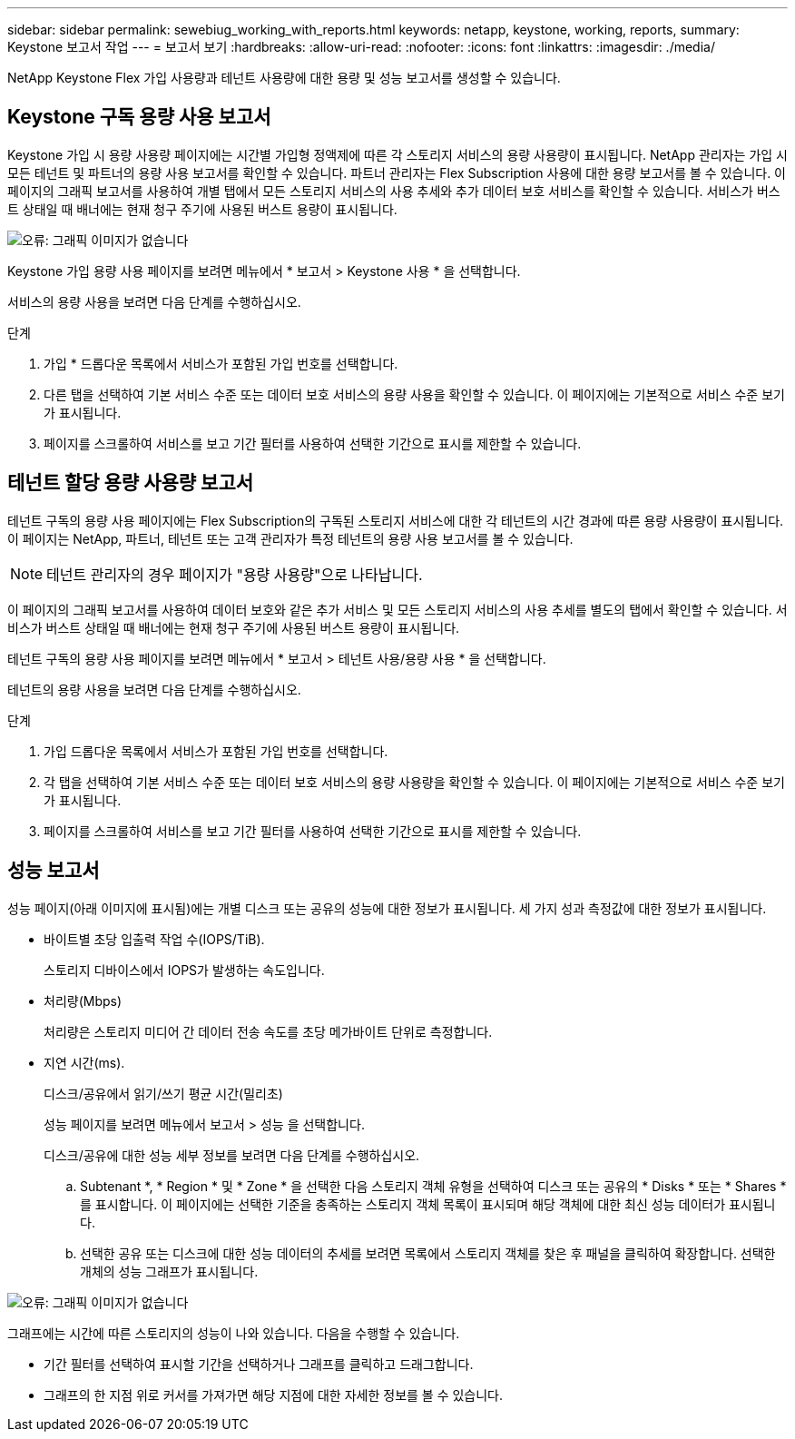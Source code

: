 ---
sidebar: sidebar 
permalink: sewebiug_working_with_reports.html 
keywords: netapp, keystone, working, reports, 
summary: Keystone 보고서 작업 
---
= 보고서 보기
:hardbreaks:
:allow-uri-read: 
:nofooter: 
:icons: font
:linkattrs: 
:imagesdir: ./media/


[role="lead"]
NetApp Keystone Flex 가입 사용량과 테넌트 사용량에 대한 용량 및 성능 보고서를 생성할 수 있습니다.



== Keystone 구독 용량 사용 보고서

Keystone 가입 시 용량 사용량 페이지에는 시간별 가입형 정액제에 따른 각 스토리지 서비스의 용량 사용량이 표시됩니다. NetApp 관리자는 가입 시 모든 테넌트 및 파트너의 용량 사용 보고서를 확인할 수 있습니다. 파트너 관리자는 Flex Subscription 사용에 대한 용량 보고서를 볼 수 있습니다. 이 페이지의 그래픽 보고서를 사용하여 개별 탭에서 모든 스토리지 서비스의 사용 추세와 추가 데이터 보호 서비스를 확인할 수 있습니다. 서비스가 버스트 상태일 때 배너에는 현재 청구 주기에 사용된 버스트 용량이 표시됩니다.

image:sewebiug_image33.png["오류: 그래픽 이미지가 없습니다"]

Keystone 가입 용량 사용 페이지를 보려면 메뉴에서 * 보고서 > Keystone 사용 * 을 선택합니다.

서비스의 용량 사용을 보려면 다음 단계를 수행하십시오.

.단계
. 가입 * 드롭다운 목록에서 서비스가 포함된 가입 번호를 선택합니다.
. 다른 탭을 선택하여 기본 서비스 수준 또는 데이터 보호 서비스의 용량 사용을 확인할 수 있습니다. 이 페이지에는 기본적으로 서비스 수준 보기가 표시됩니다.
. 페이지를 스크롤하여 서비스를 보고 기간 필터를 사용하여 선택한 기간으로 표시를 제한할 수 있습니다.




== 테넌트 할당 용량 사용량 보고서

테넌트 구독의 용량 사용 페이지에는 Flex Subscription의 구독된 스토리지 서비스에 대한 각 테넌트의 시간 경과에 따른 용량 사용량이 표시됩니다. 이 페이지는 NetApp, 파트너, 테넌트 또는 고객 관리자가 특정 테넌트의 용량 사용 보고서를 볼 수 있습니다.


NOTE: 테넌트 관리자의 경우 페이지가 "용량 사용량"으로 나타납니다.

이 페이지의 그래픽 보고서를 사용하여 데이터 보호와 같은 추가 서비스 및 모든 스토리지 서비스의 사용 추세를 별도의 탭에서 확인할 수 있습니다. 서비스가 버스트 상태일 때 배너에는 현재 청구 주기에 사용된 버스트 용량이 표시됩니다.

테넌트 구독의 용량 사용 페이지를 보려면 메뉴에서 * 보고서 > 테넌트 사용/용량 사용 * 을 선택합니다.

테넌트의 용량 사용을 보려면 다음 단계를 수행하십시오.

.단계
. 가입 드롭다운 목록에서 서비스가 포함된 가입 번호를 선택합니다.
. 각 탭을 선택하여 기본 서비스 수준 또는 데이터 보호 서비스의 용량 사용량을 확인할 수 있습니다. 이 페이지에는 기본적으로 서비스 수준 보기가 표시됩니다.
. 페이지를 스크롤하여 서비스를 보고 기간 필터를 사용하여 선택한 기간으로 표시를 제한할 수 있습니다.




== 성능 보고서

성능 페이지(아래 이미지에 표시됨)에는 개별 디스크 또는 공유의 성능에 대한 정보가 표시됩니다. 세 가지 성과 측정값에 대한 정보가 표시됩니다.

* 바이트별 초당 입출력 작업 수(IOPS/TiB).
+
스토리지 디바이스에서 IOPS가 발생하는 속도입니다.

* 처리량(Mbps)
+
처리량은 스토리지 미디어 간 데이터 전송 속도를 초당 메가바이트 단위로 측정합니다.

* 지연 시간(ms).
+
디스크/공유에서 읽기/쓰기 평균 시간(밀리초)

+
성능 페이지를 보려면 메뉴에서 보고서 > 성능 을 선택합니다.

+
디스크/공유에 대한 성능 세부 정보를 보려면 다음 단계를 수행하십시오.

+
.. Subtenant *, * Region * 및 * Zone * 을 선택한 다음 스토리지 객체 유형을 선택하여 디스크 또는 공유의 * Disks * 또는 * Shares * 를 표시합니다. 이 페이지에는 선택한 기준을 충족하는 스토리지 객체 목록이 표시되며 해당 객체에 대한 최신 성능 데이터가 표시됩니다.
.. 선택한 공유 또는 디스크에 대한 성능 데이터의 추세를 보려면 목록에서 스토리지 객체를 찾은 후 패널을 클릭하여 확장합니다. 선택한 개체의 성능 그래프가 표시됩니다.




image:sewebiug_image34.png["오류: 그래픽 이미지가 없습니다"]

그래프에는 시간에 따른 스토리지의 성능이 나와 있습니다. 다음을 수행할 수 있습니다.

* 기간 필터를 선택하여 표시할 기간을 선택하거나 그래프를 클릭하고 드래그합니다.
* 그래프의 한 지점 위로 커서를 가져가면 해당 지점에 대한 자세한 정보를 볼 수 있습니다.

